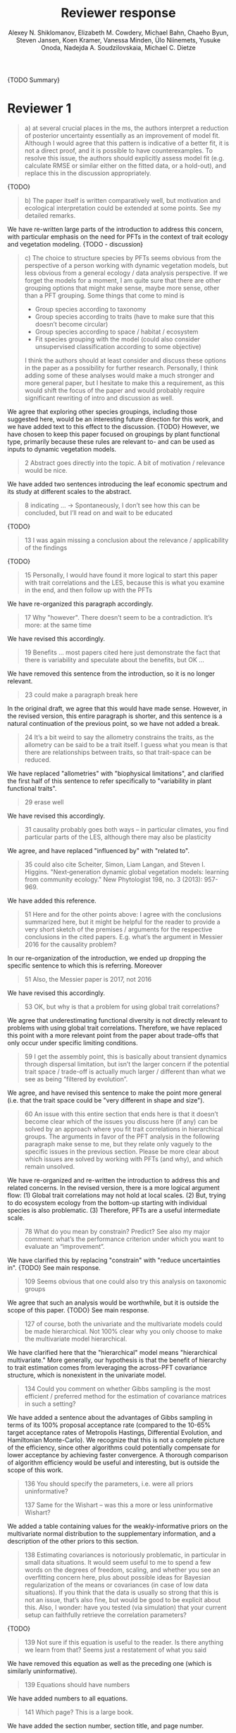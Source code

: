 #+TITLE: Reviewer response
#+AUTHOR: Alexey N. Shiklomanov, Elizabeth M. Cowdery, Michael Bahn, Chaeho Byun, Steven Jansen, Koen Kramer, Vanessa Minden, Ülo Niinemets, Yusuke Onoda, Nadejda A. Soudzilovskaia, Michael C. Dietze

#+OPTIONS: toc:nil tags:nil
#+LATEX_HEADER: \usepackage[left=1in,right=1in,top=1in,bottom=1in]{geometry}

{TODO Summary}

* Reviewer 1

#+BEGIN_QUOTE
a) at several crucial places in the ms, the authors interpret a reduction of posterior uncertainty essentially as an improvement of model fit. Although I would agree that this pattern is indicative of a better fit, it is not a direct proof, and it is possible to have counterexamples. To resolve this issue, the authors should explicitly assess model fit (e.g. calculate RMSE or similar either on the fitted data, or a hold-out), and replace this in the discussion appropriately.
#+END_QUOTE

{TODO}

#+BEGIN_QUOTE
b) The paper itself is written comparatively well, but motivation and ecological interpretation could be extended at some points. See my detailed remarks.  
#+END_QUOTE

We have re-written large parts of the introduction to address this concern, with particular emphasis on the need for PFTs in the context of trait ecology and vegetation modeling.
{TODO - discussion}

#+BEGIN_QUOTE
c) The choice to structure species by PFTs seems obvious from the perspective of a person working with dynamic vegetation models, but less obvious from a general ecology / data analysis perspective. If we forget the models for a moment, I am quite sure that there are other grouping options that might make sense, maybe more sense, other than a PFT grouping. Some things that come to mind is

- Group species according to taxonomy
- Group species according to traits (have to make sure that this doesn’t become circular)
- Group species according to space / habitat / ecosystem
- Fit species grouping with the model (could also consider unsupervised classification according to some objective)

I think the authors should at least consider and discuss these options in the paper as a possibility for further research. Personally, I think adding some of these analyses would make a much stronger and more general paper, but I hesitate to make this a requirement, as this would shift the focus of the paper and would probably require significant rewriting of intro and discussion as well.
#+END_QUOTE

We agree that exploring other species groupings, including those suggested here, would be an interesting future direction for this work, and we have added text to this effect to the discussion. {TODO}
However, we have chosen to keep this paper focused on groupings by plant functional type, primarily because these rules are relevant to- and can be used as inputs to dynamic vegetation models.

#+BEGIN_QUOTE
2 Abstract goes directly into the topic. A bit of motivation / relevance would be nice.
#+END_QUOTE

We have added two sentences introducing the leaf economic spectrum and its study at different scales to the abstract.

#+BEGIN_QUOTE
8  indicating … -> Spontaneously, I don’t see how this can be concluded, but I’ll read on and wait to be educated
#+END_QUOTE

{TODO}

#+BEGIN_QUOTE
13 I was again missing a conclusion about the relevance / applicability of the findings
#+END_QUOTE

{TODO}

#+BEGIN_QUOTE
15 Personally, I would have found it more logical to start this paper with trait correlations and the LES, because this is what you examine in the end, and then follow up with the PFTs
#+END_QUOTE

We have re-organized this paragraph accordingly.

#+BEGIN_QUOTE
17 Why "however". There doesn’t seem to be a contradiction. It’s more: at the same time
#+END_QUOTE

We have revised this accordingly.

#+begin_quote
19 Benefits … most papers cited here just demonstrate the fact that there is variability and speculate about the benefits, but OK …
#+end_quote

We have removed this sentence from the introduction, so it is no longer relevant.

#+begin_quote
23 could make a paragraph break here
#+end_quote

In the original draft, we agree that this would have made sense.
However, in the revised version, this entire paragraph is shorter, and this sentence is a natural continuation of the previous point, so we have not added a break.

#+begin_quote
24 It’s a bit weird to say the allometry constrains the traits, as the allometry can be said to be a trait itself. I guess what you mean is that there are relationships between traits, so that trait-space can be reduced.
#+end_quote

We have replaced "allometries" with "biophysical limitations", and clarified the first half of this sentence to refer specifically to "variability in plant functional traits".

#+begin_quote
29 erase well
#+end_quote

We have revised this accordingly.

#+begin_quote
31 causality probably goes both ways – in particular climates, you find particular parts of the LES, although there may also be plasticity
#+end_quote

We agree, and have replaced "influenced by" with "related to".

#+begin_quote
35 could also cite Scheiter, Simon, Liam Langan, and Steven I. Higgins. "Next‐generation dynamic global vegetation models: learning from community ecology." New Phytologist 198, no. 3 (2013): 957-969.
#+end_quote

We have added this reference.

#+begin_quote
51 Here and for the other points above: I agree with the conclusions summarized here, but it might be helpful for the reader to provide a very short sketch of the premises / arguments for the respective conclusions in the cited papers. E.g. what’s the argument in Messier 2016 for the causality problem?
#+end_quote

In our re-organization of the introduction, we ended up dropping the specific sentence to which this is referring.
Moreover

#+begin_quote
51 Also, the Messier paper is 2017, not 2016
#+end_quote

We have revised this accordingly.

#+begin_quote
53 OK, but why is that a problem for using global trait correlations?
#+end_quote

We agree that underestimating functional diversity is not directly relevant to problems with using global trait correlations.
Therefore, we have replaced this point with a more relevant point from the paper about trade-offs that only occur under specific limiting conditions.

#+begin_quote
59 I get the assembly point, this is basically about transient dynamics through dispersal limitation, but isn’t the larger concern if the potential trait space / trade-off is actually much larger / different than what we see as being “filtered by evolution”.
#+end_quote

We agree, and have revised this sentence to make the point more general (i.e. that the trait space could be "very different in shape and size").

#+begin_quote
60 An issue with this entire section that ends here is that it doesn’t become clear which of the issues you discuss here (if any) can be solved by an approach where you fit trait correlations in hierarchical groups. The arguments in favor of the PFT analysis in the following paragraph make sense to me, but they relate only vaguely to the specific issues in the previous section. Please be more clear about which issues are solved by working with PFTs (and why), and which remain unsolved.
#+end_quote

We have re-organized and re-written the introduction to address this and related concerns.
In the revised version, there is a more logical argument flow:
(1) Global trait correlations may not hold at local scales.
(2) But, trying to do ecosystem ecology from the bottom-up starting with individual species is also problematic.
(3) Therefore, PFTs are a useful intermediate scale.

#+begin_quote
78 What do you mean by constrain? Predict? See also my major comment: what’s the performance criterion under which you want to evaluate an “improvement”.
#+end_quote

We have clarified this by replacing "constrain" with "reduce uncertainties in".
{TODO} See main response.

#+begin_quote
109 Seems obvious that one could also try this analysis on taxonomic groups
#+end_quote

We agree that such an analysis would be worthwhile, but it is outside the scope of this paper.
{TODO} See main response.

#+begin_quote
127 of course, both the univariate and the multivariate models could be made hierarchical. Not 100% clear why you only choose to make the multivariate model hierarchical.
#+end_quote

We have clarified here that the "hierarchical" model means "hierarchical multivariate."
More generally, our hypothesis is that the benefit of hierarchy to trait estimation comes from leveraging the across-PFT covariance structure, which is nonexistent in the univariate model.

#+begin_quote
134 Could you comment on whether Gibbs sampling is the most efficient / preferred method for the estimation of covariance matrices in such a setting?
#+end_quote

We have added a sentence about the advantages of Gibbs sampling in terms of its 100% proposal acceptance rate (compared to the 10-65% target acceptance rates of Metropolis Hastings, Differential Evolution, and Hamiltonian Monte-Carlo).
We recognize that this is not a complete picture of the efficiency, since other algorithms could potentially compensate for lower acceptance by achieving faster convergence.
A thorough comparison of algorithm efficiency would be useful and interesting, but is outside the scope of this work.

#+begin_quote
136 You should specify the parameters, i.e. were all priors uninformative?

137 Same for the Wishart – was this a more or less uninformative Wishart?
#+end_quote

We added a table containing values for the weakly-informative priors on the multivariate normal distribution to the supplementary information, and a description of the other priors to this section.

#+begin_quote
138 Estimating covariances is notoriously problematic, in particular in small data situations. It would seem useful to me to spend a few words on the degrees of freedom, scaling, and whether you see an overfitting concern here, plus about possible ideas for Bayesian regularization of the means or covariances (in case of low data situations). If you think that the data is usually so strong that this is not an issue, that’s also fine, but would be good to be explicit about this. Also, I wonder: have you tested (via simulation) that your current setup can faithfully retrieve the correlation parameters?
#+end_quote

{TODO}

#+begin_quote
139 Not sure if this equation is useful to the reader. Is there anything we learn from that? Seems just a restatement of what you said
#+end_quote

We have removed this equation as well as the preceding one (which is similarly uninformative).

#+begin_quote
139 Equations should have numbers
#+end_quote

We have added numbers to all equations.

#+begin_quote
141 Which page? This is a large book.
#+end_quote

We have added the section number, section title, and page number.

#+begin_quote
142 I don’t understand why this would be the case. Can you explain why you couldn’t model missing observations as latent variables?
#+end_quote

This was unclear wording on our part.
What we meant to say here was that the most popular R packages for Bayesian analysis using graphical models (namely, BUGS/JAGS and Stan) do not have convenient support for multivariate distributions with partial missingness.
Our model actually does treat the partially missing observations as latent variables -- it just samples them in blocks conditioned on the partially present data in each row and the current sampled mean vector and variance-covariance matrix.

#+begin_quote
147 The explanation is not 100% clear to me: do I understand correctly: in a loop, you a) impute b) fit the hierarchical model? What I don’t get is: i) how does the fitted model then feed back to the imputation step? Also, when do you stop? I think it would be important to explain this procedure in more detail.
#+end_quote

When we (more correctly) describe our approach as modeling missing values as latent variables (see previous comment), this section should make more sense.
However, for clarity, we have added a more detailed step-by-step explanation of the sampling procedure here.
We also refer readers to the detailed demonstration of the algorithm in Supporting Information Method S1.

#+begin_quote
147 Moreover, if this a new method, I would ask you to confirm that this actually works with randomly removed data (it’s clear that imputation will always run in trouble if you remove data purposefully, but at least let’s make sure it works under ideal conditions). Ideal validation would be via https://arxiv.org/pdf/1804.06788.pdf , in this case you check the entire analysis chain.
#+end_quote

We have added a section to Supplementary Method S1 that provides a detailed validation of our approach for imputing missing values on simulated bivariate data and the classic Iris dataset.

#+begin_quote
150 How many missing values are we talking about here in the real data?  10%,  90%? See comment above, if you check the methods, make sure that the scenario corresponds to what you find in the real data
#+end_quote

We have added the sample sizes for each trait and PFT to Table 1.
The number of imputed values for each trait and PFT is shown in Table S4.
Pairwise missing data and corresponding estimates of the correlation coefficients are shown in Table S5.

#+begin_quote
153 Is this the univariate psrf, i.e. per parameter? If so, write: for all parameters
#+end_quote

We have revised this accordingly, clarifying that this is the univariate PSRF for every parameter.

#+begin_quote
160 I realize that it’s inherently difficult to summarize a 7-dim correlation, but just as a comment: would it be possible that, if the first and second largest EV are very close to each other, one could get a large switch of the direction of the dominant EV by a small change in the data, similar to what often happens in PCAs? As a more robust alternative, one could consider similarity measures of the MVN, e.g. KL distance, which would be independent of these axis problems.
#+end_quote

{TODO}

#+begin_quote
Fig.3 What you provide here is basically the raw data for the covariance matrix. It’s really hard to see any trends here. Consider if you can somehow compress this to something more meaningful. Also, axis should be properly labeled.
#+end_quote

{TODO}

#+begin_quote
Major comment analysis: all measures you report here are based on the fitted models only (i.e. don’t consider the fit to the data / residuals).
I find that somewhat dangerous.
What I would ask you to add is some measure if predictive error for all three models (univariate, multivariate, hierarchical multivariate).
I think in this case it’s unlikely that you’re grossly overfitting, so it would be OK for me if you would calculate this on the same data that you used for fitting, but more ideal would of course be to have a hold-out.
Consider also if there is a possibility to analyze the error, e.g. by plotting / regressing it against suitable predictors such as PFT, taxonomy, location
#+end_quote

{TODO}

#+begin_quote
200 Here and later: it’s unclear what model you refer to when you say “global” etc. … you introduced three models: univariate, multivariate, and multivariate hierarchical. I assume that you can’t mean the univariate, but with global you could mean the global multivariate, the between PFT correlation in the hierarchical, or the global (within + across PFT) correlation in the hierarchical model.
#+end_quote

{TODO}

#+begin_quote
226 Maybe I’m missing it, but is there any discussion of the correlation between PFTs?
In general, I think you could leverage the hierarchical setup much better. Essentially, what we have is a global correlation.
With the hierarchical model, we can now partition this global LES into a within and between PFT correlation.
What I understand from this section so far is that the within PFT correlation is broadly identical to the global correlation, except for some PFTs.
But what about the between PFT correlation, does this also follow the LES, or is this completely different?
Apart from the verbal discussion, it would be great if the partitioning could be visualized in some way, so that one could see where the different PFTs lie in the overall trait spectrum, and how the traits correlate within them.
If this could be done, I think it could be an ecologically very valuable figure.
#+end_quote

{TODO}

#+begin_quote
233 and which had lower error?
#+end_quote

{TODO}

#+begin_quote
234 OK, I see this addresses in some sense my point about the correlation across  PFTs above, but would be nice to discuss this in terms of correlation of the means, not means only. As a side note: given the small number of PFTs, one does wonder if the trait correlation across PFTs can even properly be estimated (I think you make some comments to this effect later, but if it can’t estimate, then why fit this model?).
#+end_quote

{TODO}

#+begin_quote
244 significantly? This is a Bayesian analysis.
#+end_quote

We clarified that, by "significantly lower", we meant that the 95% credible interval of our estimates did not overlap the CLM values.

#+begin_quote
244 how were CLM parameters derived?
#+end_quote

This is described in the "Methods: Analysis of results section."

#+begin_quote
251 OK, this is the uncertainty of the mean, but more important for me would be the predictive error, which could be very different (also depending  on  how much IV  is in  these traits).
#+end_quote

{TODO}

#+begin_quote
268 You use again “significant”, but I  don’t think  you  have run significant tests here. Clarify what you mean
#+end_quote

As above, we clarified that by "not-significant", we meant "95% credible interval of our estimate overlapped zero".

#+begin_quote
279 It’s a bit unfortunate that this analysis doesn’t allow separating spread and direction of the trade-off. What I mean is that a lower correlation could result from a smaller slope in a regression  between two traits, or from more spread around the regression line. Would be nice to see which of the two possibilities is responsible here, a change of the direction of the trade-off, or an increase in variability. Please discuss if applicable.
#+end_quote

{TODO}
Replace with reduced major axis regression slopes.

#+begin_quote
282 Again, for building this into models, one would probably be interested in the slope and not R2
#+end_quote

{TODO}
As above, replace with reduced major axis regression slopes.

#+begin_quote
296 Again, I wonder if “weak” means that slope or R2, plus, again: significance. Moreover, note that significance is not effect size.
#+end_quote

{TODO}
As above, replace with reduced major axis regression slopes.

#+begin_quote
316 The logical conclusions seems to examine other groups than the standard model PFTs, e.g. divide species taxonomically, morphologically, or via biomes
#+end_quote

{TODO}

#+begin_quote
331 This is a weird wording, at least you should use predictive uncertainty, but I’m not even sure if you showed this.
What you seem to discuss here is a reduction of posterior predictive uncertainty, but that is just an estimate.
I can reduce posterior predictive uncertainty just by adjusting the prior, but that does’t mean that the model will better fit the data.
I think you urgently need to establish a measure of model fit / predictive error for this discussion.
#+end_quote

{TODO}
Clarify posterior predictive uncertainty.
Clarify that we use the same priors.
For the same priors and data, the multivariate model achieves reduced posterior predictive uncertainty.

#+begin_quote
335 but again, a change doesn’t imply an improvement. You have to show that the multivariate model is better
#+end_quote

{TODO}

#+begin_quote
337 I don’t see how you arrive at this conclusion.
If the data-generating process was multivariate normal, univariate and multivariate means should be identical.
To me, this result rather suggests that the correlation is not multivariate, which seems to question the assumptions of your model, or that the PFT means are not in line with the global mean (so that you get a mixture distribution, but this has nothing to do with multivariate).
It may be a good idea to provide at least a few visual checks of model adequacy, e.g. by posterior predictive model checks

339 OK, I think if the traits are correlated, the multivariate model is clearly better, because we want to know this correlation.
I find this so obvious that it wouldn’t even need discussing.
However, with the comments above in mind, I think you should specify what you mean by “bias” – as said, I don’t think there should be a bias in the mean if the data-generating process is multivariate normal, and you fit univariate normal distributions.
#+end_quote

The univariate and multivariate means are only identical if partially missing data are dropped, in which case additional information about missing parameters based on covariance with existing parameters is neglected.
However, by leveraging among-trait covariance, we can make more educated guesses about parts of the trait space that have data for other traits, and we can therefore at least partially overcome sampling biases.
We have added a demonstration of this effect using simulated data to the supplementary information.

#+begin_quote
341 What do you mean by “reliable”?
#+end_quote

We changed this to say "too few observations to estimate covariance patterns for some PFTs with much statistical power".

#+begin_quote
349 That makes sense to me, but I was missing the relating info in the results
#+end_quote

{TODO}

#+begin_quote
355 It also seems obvious that the procedure could make use of phylogenetic or morphological similarity, as it is commonly done in PGLS type models
#+end_quote

{TODO}

#+begin_quote
356 It seems what you discuss here is independent of PFTs, right? But then I would say people are already working on this, and it doesn’t really relate to the results of this study
#+end_quote

{TODO}

#+begin_quote
368 I think the mutually confounding issue is actually the point that is most interesting from an ecological perspective. The relevant question is if trade-offs such as the LES scale through all levels (individual,  PFTs, all plants), or if they could be different at some scales. When taking together your results and other literature that looks at LES  within  species, it seems to me that current evidence suggestions  that trade-offs tend to be universal? Could you extend on this discussion, possibly also highlighting which trade-offs you suspect to be universal, and which might be different at different ecological scales?
#+end_quote

{TODO}

#+begin_quote
372 I wouldn’t sign this statement, but OK, if you think so
#+end_quote

{TODO}

#+begin_quote
385 See my concern: uncertainty != predictive error
#+end_quote

{TODO}

#+begin_quote
Fig. 1 not a big fan of this lattice plot layouts, you are loosing a lot of space with the plot headings, and the PFTs would better be placed below the plots, under the bars, imo. Consider if the visualization can be improved.
#+end_quote

We have removed this figure in the revised version.

#+begin_quote
Fig. 2 as said, not sure what you mean by significant.
#+end_quote

As in the corresponding part of the methods, we replaced "not significant" with "credible intervals overlapped zero".

#+BEGIN_QUOTE
Moreover, why would you not plot the n.s. too? A correlation of zero is also an information, isn’t it?
#+END_QUOTE

{TODO}
This was originally done to reduce visual clutter.

#+begin_quote
Fig. 3 as said in the previous comments, I wonder if this could be better condensed. Difficult to see any patterns because of the high amount of info.
#+end_quote

{TODO}

#+begin_quote
Fig. 4 Same point about lattice layout. Also, not sure why you suddenly introduce the units to the traits, while they are absent in all other plots.
#+end_quote

{TODO}

#+begin_quote
Fig. 5 see my main comment: CI is not fit.
#+end_quote

{TODO}

* Reviewer 2

#+begin_quote
This manuscript starts from the relatively simple question of whether leaf economic spectrum (LES) patterns (correlations between SLA and leaf N, etc) hold when they are applied to a subset of the global distribution of plants (divided into PFTs). This is an interesting question because we use the LES a lot in trait-driven land surface models, yet these relationships tend to break down using smaller subsets (by area, etc) of plants. Reaching beyond the traits traditionally considered in the LES, this paper also considers metabolic 'traits'.

While I think this is an interesting question, I found myself wondering at the end of this paper what the actual point was. It reads a bit like a bunch of exploratory analyses in search of a conclusion, as evidenced by the many nearly unreadable multi-panel and matrix plots.
#+end_quote

{TODO}

#+begin_quote
Given that we know quite a bit about the LES, it would have been interesting to start this manuscript with some hypotheses instead of an exploration -> looking at all of these plots it is difficult to untangle what is unexpected versus what is normal.
#+end_quote

{TODO}

#+begin_quote
Similarly, why did the authors think the hierarchical model was necessary, and what does it mean that it didn't improve estimates? Overall this manuscript feels a bit too focused on the technical methods at the expense of the motivating questions.
#+end_quote

{TODO}

#+begin_quote
Writing-wise, this manuscript is well written and clear, however, it feels like it is written to target people already in the small niche of ecological land surface modelers. I think it would be more appealing to a wider audience if the introduction was edited to explain more of the underlying concepts and why we care about them. For example, the manuscript refers to LES working at the global scale and not at local scales, then refers to PFTs as an intermediate scale (lines 74-76) but this is using "scale" in a very abstract way that deserves more explanation.
Global and local scales are both spatial, but PFTs are really a conceptual scale between lumping everything together ('global') and modeling each species or individual separately.
#+end_quote

#+begin_quote
At the very end of the manuscript PFTs are then semi-equated with biomes (line 383-384) which isn't right.
#+end_quote

#+begin_quote
Throughout the introduction it would help if the manuscript spent a bit more time explaining to a novice/outside reader why PFTs, traits, and land surface models are all worth reading and learning about.
#+end_quote

We have re-written large parts of the introduction to address this concern, with particular emphasis on the need for PFTs in the context of trait ecology and vegetation modeling.

#+begin_quote
Table 1: Make sure it's clear that the top 8 PFTs in the list are trees.
#+end_quote

{TODO}

#+begin_quote
Figure 1: Seems like this would be better as a table in an appendix? Dedicating a whole figure to show sample sizes seems like a lot.
#+end_quote

We have replaced this figure with a table.

#+begin_quote
Figure 2: This figure needs more explanation in the caption of what is being shown. What does the slope and length of the lines represent? Also, it's almost impossible to tell this many colors apart in a figure (colorbrewer doesn't even have 14 classes as an option) - it might be worth trying to come up with a pared down version of this that focuses on some key points.
#+end_quote

{TODO}

#+begin_quote
Figure 3: Is this showing something substantially different from figure 2? This one is even harder to interpret just given the sizes of the plots and the numbers of bars.
#+end_quote

{TODO}

#+begin_quote
Figure 4: Again, this is a lot of information making it hard to see what is important and what isn't, especially given that in most cases the three model types produce almost identical results. Also, the caption states that leaf lifespan and SLA only show mass based results, but is there a mass vs. area difference for leaf lifespan? and SLA is per mass by definition, no? Finally on this one, it looks like CLM values have confidence interval bars on them, but they are just single values, I think?
#+end_quote

{TODO}

#+begin_quote
Tables S1 and S2: SLA is listed as kg m-2 in both of these - should be m2 kg-1 (as in text, line 90), and/or flipped to LMA for area-normalized?
#+end_quote

Yes, these units should have been m2 kg-1. We have fixed this in the revision.

#+begin_quote
Table S4: What do 'present' and 'missing' mean here? or how are there correlation values when 'present' = 0?
#+end_quote

{TODO}
